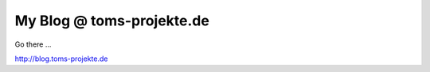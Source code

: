 ==========================
My Blog @ toms-projekte.de
==========================

Go there ...

http://blog.toms-projekte.de
